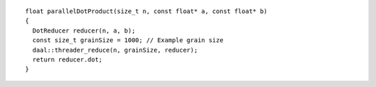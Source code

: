 .. Copyright contributors to the oneDAL project
..
.. Licensed under the Apache License, Version 2.0 (the "License");
.. you may not use this file except in compliance with the License.
.. You may obtain a copy of the License at
..
..     http://www.apache.org/licenses/LICENSE-2.0
..
.. Unless required by applicable law or agreed to in writing, software
.. distributed under the License is distributed on an "AS IS" BASIS,
.. WITHOUT WARRANTIES OR CONDITIONS OF ANY KIND, either express or implied.
.. See the License for the specific language governing permissions and
.. limitations under the License.

::

  float parallelDotProduct(size_t n, const float* a, const float* b)
  {
    DotReducer reducer(n, a, b);
    const size_t grainSize = 1000; // Example grain size
    daal::threader_reduce(n, grainSize, reducer);
    return reducer.dot;
  }
